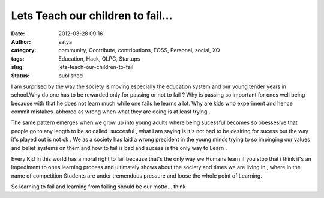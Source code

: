Lets Teach our children to fail...
##################################
:date: 2012-03-28 09:16
:author: satya
:category: community, Contribute, contributions, FOSS, Personal, social, XO
:tags: Education, Hack, OLPC, Startups
:slug: lets-teach-our-children-to-fail
:status: published

I am surprised by the way the society is moving especially the education
system and our young tender years in school.Why do one has to be
rewarded only for passing or not to fail ? Why is passing so important
for ones well being because with that he does not learn much while one
fails he learns a lot. Why are kids who experiment and hence commit
mistakes  abhored as wrong when what they are doing is at least trying .

The same pattern emerges when we grow up into young adults where being
sucessful becomes so obessesive that people go to any length to be so
called  succesful , what i am saying is it's not bad to be desiring for
sucess but the way it's played out is not ok . We as a society has laid
a wrong precident in the young minds trying to so impinging our values
and belief systems on them and how to fail is bad and sucess is the only
way to Learn .

Every Kid in this world has a moral right to fail because that's the
only way we Humans learn if you stop that i think it's an impediment to
ones learning process and ultimately shows about the society and times
we are living in , where in the name of competition Students are under
tremendous pressure and loose the whole point of Learning.

So learning to fail and learning from failing should be our motto...
think

 
